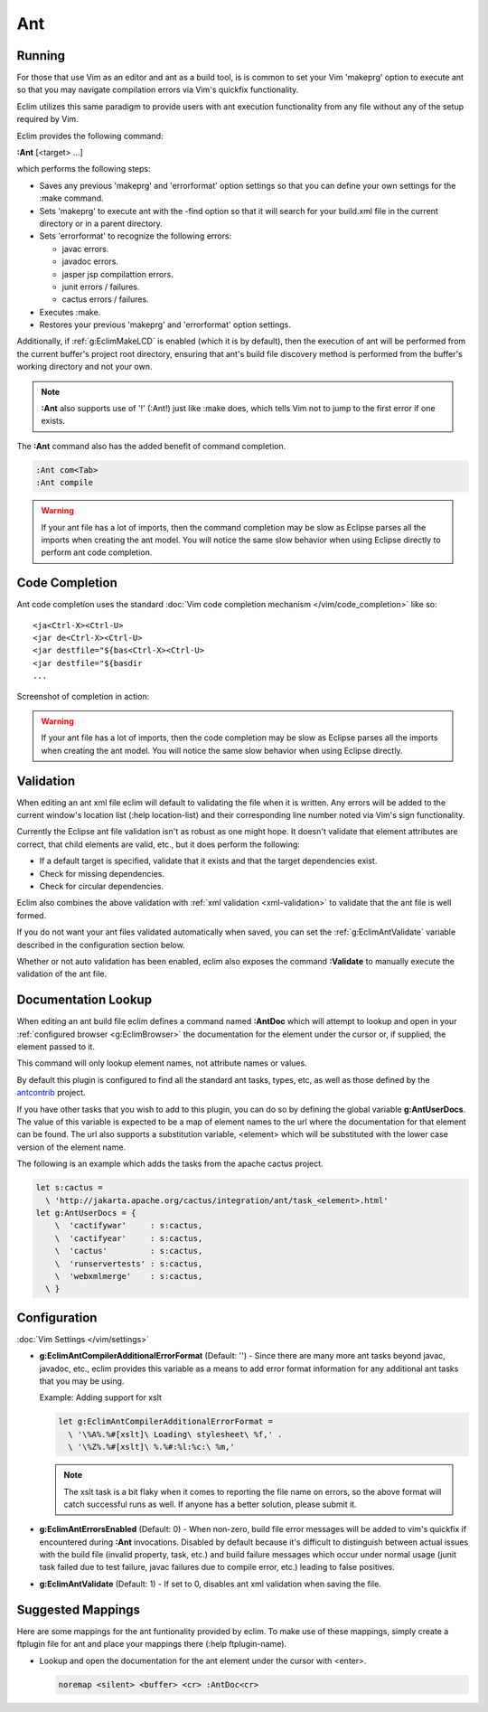 .. Copyright (C) 2005 - 2012  Eric Van Dewoestine

   This program is free software: you can redistribute it and/or modify
   it under the terms of the GNU General Public License as published by
   the Free Software Foundation, either version 3 of the License, or
   (at your option) any later version.

   This program is distributed in the hope that it will be useful,
   but WITHOUT ANY WARRANTY; without even the implied warranty of
   MERCHANTABILITY or FITNESS FOR A PARTICULAR PURPOSE.  See the
   GNU General Public License for more details.

   You should have received a copy of the GNU General Public License
   along with this program.  If not, see <http://www.gnu.org/licenses/>.

Ant
======

Running
-------

For those that use Vim as an editor and ant as a build tool, is is common to set
your Vim 'makeprg' option to execute ant so that you may navigate compilation
errors via Vim's quickfix functionality.

Eclim utilizes this same paradigm to provide users with ant execution
functionality from any file without any of the setup required by Vim.

.. _\:Ant:

Eclim provides the following command:

**:Ant** [<target> ...]

which performs the following steps:

- Saves any previous 'makeprg' and 'errorformat' option settings so that you can
  define your own settings for the :make command.
- Sets 'makeprg' to execute ant with the -find option so that it will search for
  your build.xml file in the current directory or in a parent directory.
- Sets 'errorformat' to recognize the following errors:

  - javac errors.
  - javadoc errors.
  - jasper jsp compilattion errors.
  - junit errors / failures.
  - cactus errors / failures.
- Executes :make.
- Restores your previous 'makeprg' and 'errorformat' option settings.

Additionally, if :ref:`g:EclimMakeLCD` is enabled (which it is by default),
then the execution of ant will be performed from the current buffer's project
root directory, ensuring that ant's build file discovery method is performed
from the buffer's working directory and not your own.

.. note::

  **:Ant** also supports use of '!' (:Ant!) just like :make does, which tells
  Vim not to jump to the first error if one exists.

The **:Ant** command also has the added benefit of command completion.

.. code-block:: vim

  :Ant com<Tab>
  :Ant compile

.. warning::

  If your ant file has a lot of imports, then the command completion may be slow
  as Eclipse parses all the imports when creating the ant model.  You will
  notice the same slow behavior when using Eclipse directly to perform ant code
  completion.

Code Completion
---------------

Ant code completion uses the standard
:doc:`Vim code completion mechanism </vim/code_completion>` like so:

::

  <ja<Ctrl-X><Ctrl-U>
  <jar de<Ctrl-X><Ctrl-U>
  <jar destfile="${bas<Ctrl-X><Ctrl-U>
  <jar destfile="${basdir
  ...

Screenshot of completion in action:

.. image:: ../../images/screenshots/java/ant/completion.png

.. warning::

  If your ant file has a lot of imports, then the code completion may be slow as
  Eclipse parses all the imports when creating the ant model.  You will notice
  the same slow behavior when using Eclipse directly.

Validation
----------

When editing an ant xml file eclim will default to validating the file when it
is written.  Any errors will be added to the current window's location list
(:help location-list) and their corresponding line number noted via Vim's sign
functionality.

Currently the Eclipse ant file validation isn't as robust as one might hope.  It
doesn't validate that element attributes are correct, that child elements are
valid, etc., but it does perform the following:

- If a default target is specified, validate that it exists and that the target
  dependencies exist.
- Check for missing dependencies.
- Check for circular dependencies.

Eclim also combines the above validation with :ref:`xml validation
<xml-validation>` to validate that the ant file is well formed.

If you do not want your ant files validated automatically when saved, you can
set the :ref:`g:EclimAntValidate` variable described in the configuration
section below.

.. _\:Validate_ant:

Whether or not auto validation has been enabled, eclim also exposes the command
**:Validate** to manually execute the validation of the ant file.

.. _\:AntDoc:

Documentation Lookup
--------------------

When editing an ant build file eclim defines a command named **:AntDoc** which
will attempt to lookup and open in your
:ref:`configured browser <g:EclimBrowser>` the documentation for the element
under the cursor or, if supplied, the element passed to it.

This command will only lookup element names, not attribute names or values.

By default this plugin is configured to find all the standard ant tasks, types,
etc, as well as those defined by the antcontrib_ project.

.. _\:AntUserDoc:

If you have other tasks that you wish to add to this plugin, you can do so by
defining the global variable **g:AntUserDocs**.  The value of this variable is
expected to be a map of element names to the url where the documentation for
that element can be found.  The url also supports a substitution variable,
<element> which will be substituted with the lower case version of the element
name.

The following is an example which adds the tasks from the apache cactus project.

.. code-block:: vim

  let s:cactus =
    \ 'http://jakarta.apache.org/cactus/integration/ant/task_<element>.html'
  let g:AntUserDocs = {
      \  'cactifywar'     : s:cactus,
      \  'cactifyear'     : s:cactus,
      \  'cactus'         : s:cactus,
      \  'runservertests' : s:cactus,
      \  'webxmlmerge'    : s:cactus,
    \ }

Configuration
-------------

:doc:`Vim Settings </vim/settings>`

.. _g\:EclimAntCompilerAdditionalErrorFormat:

- **g:EclimAntCompilerAdditionalErrorFormat** (Default: '') -
  Since there are many more ant tasks beyond javac, javadoc, etc., eclim
  provides this variable as a means to add error format information for
  any additional ant tasks that you may be using.

  Example: Adding support for xslt

  .. code-block:: vim

    let g:EclimAntCompilerAdditionalErrorFormat =
      \ '\%A%.%#[xslt]\ Loading\ stylesheet\ %f,' .
      \ '\%Z%.%#[xslt]\ %.%#:%l:%c:\ %m,'

  .. note::

    The xslt task is a bit flaky when it comes to reporting the file name on
    errors, so the above format will catch successful runs as well.  If anyone
    has a better solution, please submit it.

.. _g\:EclimAntErrorsEnabled:

- **g:EclimAntErrorsEnabled** (Default: 0) -
  When non-zero, build file error messages will be added to vim's quickfix if
  encountered during **:Ant** invocations.  Disabled by default because it's
  difficult to distinguish between actual issues with the build file (invalid
  property, task, etc.) and build failure messages which occur under normal
  usage (junit task failed due to test failure, javac failures due to compile
  error, etc.) leading to false positives.

.. _g\:EclimAntValidate:

- **g:EclimAntValidate** (Default: 1) -
  If set to 0, disables ant xml validation when saving the file.

Suggested Mappings
------------------

Here are some mappings for the ant funtionality provided by eclim.  To make use
of these mappings, simply create a ftplugin file for ant and place your mappings
there (:help ftplugin-name).

- Lookup and open the documentation for the ant element under the cursor with
  <enter>.

  .. code-block:: vim

    noremap <silent> <buffer> <cr> :AntDoc<cr>

.. _antcontrib: http://ant-contrib.sourceforge.net
